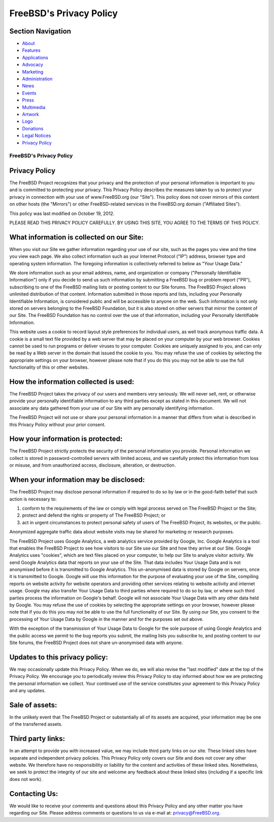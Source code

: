 ========================
FreeBSD's Privacy Policy
========================

.. raw:: html

   <div id="containerwrap">

.. raw:: html

   <div id="container">

.. raw:: html

   <div id="content">

.. raw:: html

   <div id="sidewrap">

.. raw:: html

   <div id="sidenav">

Section Navigation
------------------

-  `About <./about.html>`__
-  `Features <./features.html>`__
-  `Applications <./applications.html>`__
-  `Advocacy <./advocacy/>`__
-  `Marketing <./marketing/>`__
-  `Administration <./administration.html>`__
-  `News <./news/newsflash.html>`__
-  `Events <./events/events.html>`__
-  `Press <./news/press.html>`__
-  `Multimedia <./multimedia/multimedia.html>`__
-  `Artwork <./art.html>`__
-  `Logo <./logo.html>`__
-  `Donations <./donations/>`__
-  `Legal Notices <./copyright/>`__
-  `Privacy Policy <./privacy.html>`__

.. raw:: html

   </div>

.. raw:: html

   </div>

.. raw:: html

   <div id="contentwrap">

FreeBSD's Privacy Policy
========================

Privacy Policy
--------------

The FreeBSD Project recognizes that your privacy and the protection of
your personal information is important to you and is committed to
protecting your privacy. This Privacy Policy describes the measures
taken by us to protect your privacy in connection with your use of
www.FreeBSD.org (our "Site"). This policy does not cover mirrors of this
content on other hosts (the "Mirrors") or other FreeBSD-related services
in the FreeBSD.org domain ("Affiliated Sites").

This policy was last modified on October 19, 2012.

PLEASE READ THIS PRIVACY POLICY CAREFULLY. BY USING THIS SITE, YOU AGREE
TO THE TERMS OF THIS POLICY.

What information is collected on our Site:
------------------------------------------

When you visit our Site we gather information regarding your use of our
site, such as the pages you view and the time you view each page. We
also collect information such as your Internet Protocol ("IP") address,
browser type and operating system information. The foregoing information
is collectively referred to below as "Your Usage Data."

We store information such as your email address, name, and organization
or company ("Personally Identifiable Information") only if you decide to
send us such information by submitting a FreeBSD bug or problem report
("PR"), subscribing to one of the FreeBSD mailing lists or posting
content to our Site forums. The FreeBSD Project allows unlimited
distribution of that content. Information submitted in those reports and
lists, including your Personally Identifiable Information, is considered
public and will be accessible to anyone on the web. Such information is
not only stored on servers belonging to the FreeBSD Foundation, but it
is also stored on other servers that mirror the content of our Site. The
FreeBSD Foundation has no control over the use of that information,
including your Personally Identifiable Information.

This website uses a cookie to record layout style preferences for
individual users, as well track anonymous traffic data. A cookie is a
small text file provided by a web server that may be placed on your
computer by your web browser. Cookies cannot be used to run programs or
deliver viruses to your computer. Cookies are uniquely assigned to you,
and can only be read by a Web server in the domain that issued the
cookie to you. You may refuse the use of cookies by selecting the
appropriate settings on your browser, however please note that if you do
this you may not be able to use the full functionality of this or other
websites.

How the information collected is used:
--------------------------------------

The FreeBSD Project takes the privacy of our users and members very
seriously. We will never sell, rent, or otherwise provide your
personally identifiable information to any third parties except as
stated in this document. We will not associate any data gathered from
your use of our Site with any personally identifying information.

The FreeBSD Project will not use or share your personal information in a
manner that differs from what is described in this Privacy Policy
without your prior consent.

How your information is protected:
----------------------------------

The FreeBSD Project strictly protects the security of the personal
information you provide. Personal information we collect is stored in
password-controlled servers with limited access, and we carefully
protect this information from loss or misuse, and from unauthorized
access, disclosure, alteration, or destruction.

When your information may be disclosed:
---------------------------------------

The FreeBSD Project may disclose personal information if required to do
so by law or in the good-faith belief that such action is necessary to:

#. conform to the requirements of the law or comply with legal process
   served on The FreeBSD Project or the Site;
#. protect and defend the rights or property of The FreeBSD Project; or
#. act in urgent circumstances to protect personal safety of users of
   The FreeBSD Project, its websites, or the public.

Anonymized aggregate traffic data about website visits may be shared for
marketing or research purposes.

The FreeBSD Project uses Google Analytics, a web analytics service
provided by Google, Inc. Google Analytics is a tool that enables the
FreeBSD Project to see how visitors to our Site use our Site and how
they arrive at our Site. Google Analytics uses "cookies", which are text
files placed on your computer, to help our Site to analyze visitor
activity. We send Google Analytics data that reports on your use of the
Site. That data includes Your Usage Data and is not anonymised before it
is transmitted to Google Analytics. This un-anonymised data is stored by
Google on servers, once it is transmitted to Google. Google will use
this information for the purpose of evaluating your use of the Site,
compiling reports on website activity for website operators and
providing other services relating to website activity and internet
usage. Google may also transfer Your Usage Data to third parties where
required to do so by law, or where such third parties process the
information on Google's behalf. Google will not associate Your Usage
Data with any other data held by Google. You may refuse the use of
cookies by selecting the appropriate settings on your browser, however
please note that if you do this you may not be able to use the full
functionality of our Site. By using our Site, you consent to the
processing of Your Usage Data by Google in the manner and for the
purposes set out above.

With the exception of the transmission of Your Usage Data to Google for
the sole purpose of using Google Analytics and the public access we
permit to the bug reports you submit, the mailing lists you subscribe
to, and posting content to our Site forums, the FreeBSD Project does not
share un-anonymised data with anyone.

Updates to this privacy policy:
-------------------------------

We may occasionally update this Privacy Policy. When we do, we will also
revise the "last modified" date at the top of the Privacy Policy. We
encourage you to periodically review this Privacy Policy to stay
informed about how we are protecting the personal information we
collect. Your continued use of the service constitutes your agreement to
this Privacy Policy and any updates.

Sale of assets:
---------------

In the unlikely event that The FreeBSD Project or substantially all of
its assets are acquired, your information may be one of the transferred
assets.

Third party links:
------------------

In an attempt to provide you with increased value, we may include third
party links on our site. These linked sites have separate and
independent privacy policies. This Privacy Policy only covers our Site
and does not cover any other website. We therefore have no
responsibility or liability for the content and activities of these
linked sites. Nonetheless, we seek to protect the integrity of our site
and welcome any feedback about these linked sites (including if a
specific link does not work).

Contacting Us:
--------------

We would like to receive your comments and questions about this Privacy
Policy and any other matter you have regarding our Site. Please address
comments or questions to us via e-mail at: privacy@FreeBSD.org.

.. raw:: html

   </div>

.. raw:: html

   </div>

.. raw:: html

   <div id="footer">

.. raw:: html

   </div>

.. raw:: html

   </div>

.. raw:: html

   </div>
